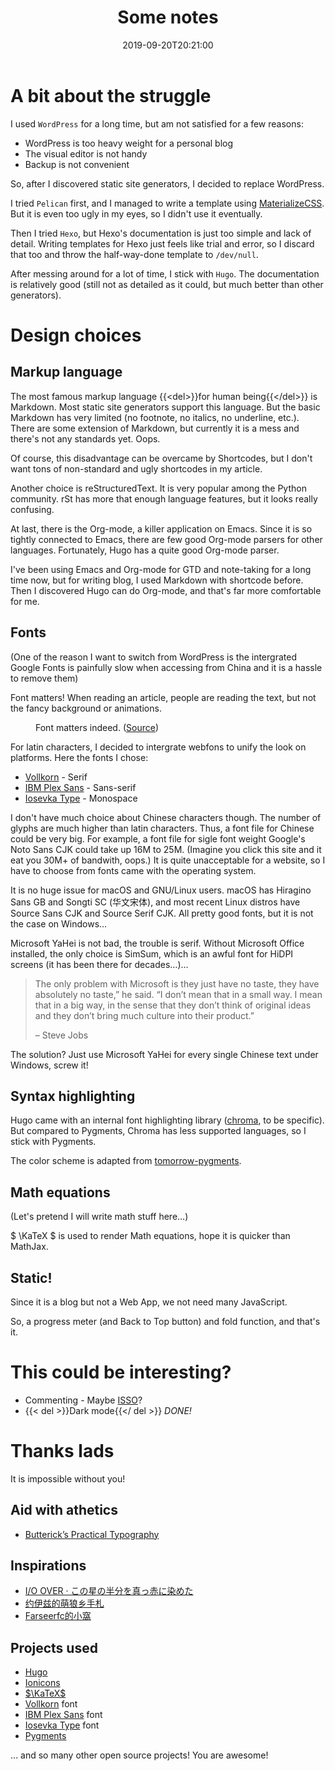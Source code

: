 #+TITLE: Some notes
#+DATE: 2019-09-20T20:21:00
#+DESCRIPTION: 🎶 And we're out of beta, we're releasing on time. 🎶
#+TAGS[]: blog
#+SERIES: Hugo
#+LICENSE: cc-sa
#+TOC: true
#+MATH: true
#+IMG: /img/blog-story/blog-v1-web.jpg

* A bit about the struggle
I used =WordPress= for a long time, but am not satisfied for a few reasons:
+ WordPress is too heavy weight for a personal blog
+ The visual editor is not handy
+ Backup is not convenient

So, after I discovered static site generators, I decided to replace WordPress.

I tried =Pelican= first, and I managed to write a template using [[https://materializecss.com/][MaterializeCSS]]. But it is even too ugly in my eyes, so I didn't use it eventually.

Then I tried =Hexo=, but Hexo's documentation is just too simple and lack of detail. Writing templates for Hexo just feels like trial and error, so I discard that too and throw the half-way-done template to ~/dev/null~.

After messing around for a lot of time, I stick with =Hugo=. The documentation is relatively good (still not as detailed as it could, but much better than other generators). 

* Design choices
** Markup language
The most famous markup language {{<del>}}for human being{{</del>}} is Markdown. Most static site generators support this language. But the basic Markdown has very limited (no footnote, no italics, no underline, etc.). There are some extension of Markdown, but currently it is a mess and there's not any standards yet. Oops.

Of course, this disadvantage can be overcame by Shortcodes, but I don't want tons of non-standard and ugly shortcodes in my article.

Another choice is reStructuredText. It is very popular among the Python community. rSt has more that enough language features, but it looks really confusing.

At last, there is the Org-mode, a killer application on Emacs. Since it is so tightly connected to Emacs, there are few good Org-mode parsers for other languages. Fortunately, Hugo has a quite good Org-mode parser.

I've been using Emacs and Org-mode for GTD and note-taking for a long time now, but for writing blog, I used Markdown with shortcode before. Then I discovered Hugo can do Org-mode, and that's far more comfortable for me.

** Fonts
(One of the reason I want to switch from WordPress is the intergrated Google Fonts is painfully slow when accessing from China and it is a hassle to remove them)

Font matters! When reading an article, people are reading the text, but not the fancy background or animations.

#+CAPTION: Font matters indeed. ([[https://www.reddit.com/r/funny/comments/977s8h/font_matters/][Source]])
[[/img/blog-story/font-matters-web.jpg]]

For latin characters, I decided to intergrate webfons to unify the look on platforms. Here the fonts I chose:
+ [[http://vollkorn-typeface.com/][Vollkorn]] - Serif
+ [[https://www.ibm.com/plex][IBM Plex Sans]] - Sans-serif
+ [[https://typeof.net/Iosevka/][Iosevka Type]] - Monospace

I don't have much choice about Chinese characters though. The number of glyphs are much higher than latin characters. Thus, a font file for Chinese could be very big. For example, a font file for sigle font weight Google's Noto Sans CJK could take up 16M to 25M. (Imagine you click this site and it eat you 30M+ of bandwith, oops.) It is quite unacceptable for a website, so I have to choose from fonts came with the operating system.

It is no huge issue for macOS and GNU/Linux users. macOS has Hiragino Sans GB and Songti SC (华文宋体), and most recent Linux distros have Source Sans CJK and Source Serif CJK. All pretty good fonts, but it is not the case on Windows...

Microsoft YaHei is not bad, the trouble is serif. Without Microsoft Office installed, the only choice is SimSum, which is an awful font for HiDPI screens (it has been there for decades...)...

#+BEGIN_QUOTE
The only problem with Microsoft is they just have no taste, they have absolutely no taste,” he said. “I don’t mean that in a small way. I mean that in a big way, in the sense that they don’t think of original ideas and they don’t bring much culture into their product.”

-- Steve Jobs
#+END_QUOTE

The solution? Just use Microsoft YaHei for every single Chinese text under Windows, screw it!

** Syntax highlighting
Hugo came with an internal font highlighting library ([[https://github.com/alecthomas/chroma][chroma]], to be specific). But compared to Pygments, Chroma has less supported languages, so I stick with Pygments.

The color scheme is adapted from [[https://github.com/mozmorris/tomorrow-pygments][tomorrow-pygments]].

** Math equations
(Let's pretend I will write math stuff here...)

\( \KaTeX \) is used to render Math equations, hope it is quicker than MathJax.

** Static!
Since it is a blog but not a Web App, we not need many JavaScript.

So, a progress meter (and Back to Top button) and fold function, and that's it.

* This could be interesting?
+ Commenting - Maybe [[https://posativ.org/isso][ISSO]]?
+ {{< del >}}Dark mode{{</ del >}} [[{{< ref "2-dark-mode.en.org" >}}][DONE!]]

* Thanks lads
It is impossible without you!

** Aid with athetics
+ [[https://practicaltypography.com/][Butterick’s Practical Typography]]

** Inspirations
+ [[https://ioover.net/][I/O OVER · この星の半分を真っ赤に染めた]]
+ [[https://blog.yoitsu.moe][约伊兹的萌狼乡手札]]
+ [[https://farseerfc.me/][Farseerfc的小窩]]

** Projects used
+ [[https://gohugo.io/][Hugo]]
+ [[https://ionicons.com/][Ionicons]]
+ [[https://katex.org/][\(\KaTeX\)]]
+ [[http://vollkorn-typeface.com/][Vollkorn]] font
+ [[https://www.ibm.com/plex][IBM Plex Sans]] font
+ [[https://typeof.net/Iosevka/][Iosevka Type]] font
+ [[http://pygments.org/][Pygments]]
... and so many other open source projects! You are awesome!
